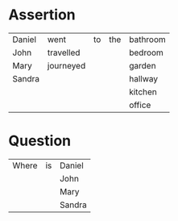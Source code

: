 * Assertion

  | Daniel | went      | to | the | bathroom |
  | John   | travelled |    |     | bedroom  |
  | Mary   | journeyed |    |     | garden   |
  | Sandra |           |    |     | hallway  |
  |        |           |    |     | kitchen  |
  |        |           |    |     | office   |

* Question 

  | Where | is | Daniel |
  |       |    | John   |
  |       |    | Mary   |
  |       |    | Sandra |
  

